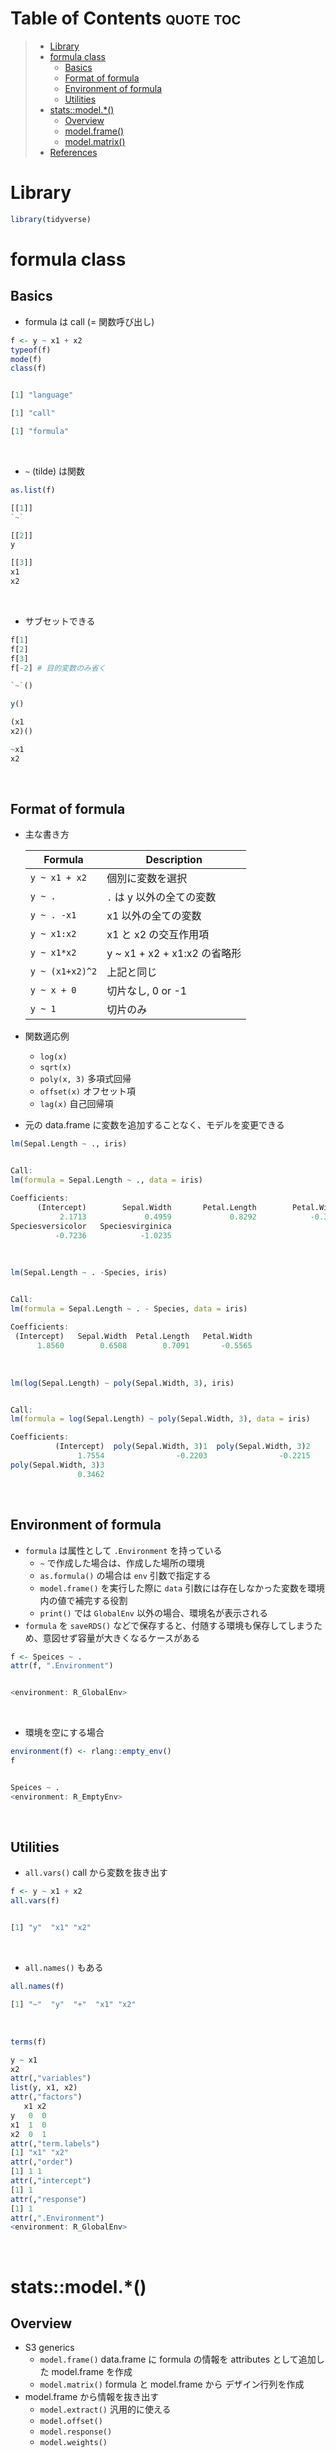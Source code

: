 #+STARTUP: folded indent inlineimages latexpreview
#+PROPERTY: header-args:R :results output code :colnames yes :session *R:formula*

* Table of Contents :quote:toc:
#+BEGIN_QUOTE
- [[#library][Library]]
- [[#formula-class][formula class]]
  - [[#basics][Basics]]
  - [[#format-of-formula][Format of formula]]
  - [[#environment-of-formula][Environment of formula]]
  - [[#utilities][Utilities]]
- [[#statsmodel][stats::model.*()]]
  - [[#overview][Overview]]
  - [[#modelframe][model.frame()]]
  - [[#modelmatrix][model.matrix()]]
- [[#references][References]]
#+END_QUOTE

* Library

#+begin_src R :results silent
library(tidyverse)
#+end_src

* formula class
** Basics

- formula は call (= 関数呼び出し)
#+begin_src R :exports both
f <- y ~ x1 + x2
typeof(f)
mode(f)
class(f)
#+end_src

#+RESULTS:
#+begin_src R

[1] "language"

[1] "call"

[1] "formula"
#+end_src
\\

- =~= (tilde) は関数
#+begin_src R :exports both
as.list(f)
#+end_src

#+RESULTS:
#+begin_src R
[[1]]
`~`

[[2]]
y

[[3]]
x1
x2
#+end_src
\\

- サブセットできる
#+begin_src R :exports both
f[1]
f[2]
f[3]
f[-2] # 目的変数のみ省く
#+end_src

#+RESULTS:
#+begin_src R
`~`()

y()

(x1
x2)()

~x1
x2
#+end_src
\\

** Format of formula

- 主な書き方
  | Formula       | Description                  |
  |---------------+------------------------------|
  | =y ~ x1 + x2=   | 個別に変数を選択             |
  | =y ~ .=         | =.= は y 以外の全ての変数      |
  | =y ~ . -x1=     | x1 以外の全ての変数          |
  | =y ~ x1:x2=     | x1 と x2 の交互作用項        |
  | =y ~ x1*x2=     | y ~ x1 + x2 + x1:x2 の省略形 |
  | =y ~ (x1+x2)^2= | 上記と同じ                   |
  | =y ~ x + 0=     | 切片なし, 0 or -1            |
  | =y ~ 1=         | 切片のみ                     |

- 関数適応例
  - =log(x)=
  - =sqrt(x)=
  - =poly(x, 3)= 多項式回帰
  - =offset(x)= オフセット項
  - =lag(x)= 自己回帰項

- 元の data.frame に変数を追加することなく、モデルを変更できる

#+begin_src R :exports both
lm(Sepal.Length ~ ., iris)
#+end_src

#+RESULTS:
#+begin_src R

Call:
lm(formula = Sepal.Length ~ ., data = iris)

Coefficients:
      (Intercept)        Sepal.Width       Petal.Length        Petal.Width
           2.1713             0.4959             0.8292            -0.3152
Speciesversicolor   Speciesvirginica
          -0.7236            -1.0235
#+end_src
\\

#+begin_src R :exports both
lm(Sepal.Length ~ . -Species, iris)
#+end_src

#+RESULTS:
#+begin_src R

Call:
lm(formula = Sepal.Length ~ . - Species, data = iris)

Coefficients:
 (Intercept)   Sepal.Width  Petal.Length   Petal.Width
      1.8560        0.6508        0.7091       -0.5565
#+end_src
\\

#+begin_src R :exports both
lm(log(Sepal.Length) ~ poly(Sepal.Width, 3), iris)
#+end_src

#+RESULTS:
#+begin_src R

Call:
lm(formula = log(Sepal.Length) ~ poly(Sepal.Width, 3), data = iris)

Coefficients:
          (Intercept)  poly(Sepal.Width, 3)1  poly(Sepal.Width, 3)2
               1.7554                -0.2203                -0.2215
poly(Sepal.Width, 3)3
               0.3462
#+end_src
\\

** Environment of formula

- =formula= は属性として =.Environment= を持っている
  - =~= で作成した場合は、作成した場所の環境
  - =as.formula()= の場合は =env= 引数で指定する
  - =model.frame()= を実行した際に =data= 引数には存在しなかった変数を環境内の値で補完する役割
  - =print()= では =GlobalEnv= 以外の場合、環境名が表示される
- =formula= を =saveRDS()= などで保存すると、付随する環境も保存してしまうため、意図せず容量が大きくなるケースがある

#+begin_src R :exports both
f <- Speices ~ .
attr(f, ".Environment")
#+end_src

#+RESULTS:
#+begin_src R

<environment: R_GlobalEnv>
#+end_src
\\

- 環境を空にする場合
#+begin_src R :exports both
environment(f) <- rlang::empty_env()
f
#+end_src

#+RESULTS:
#+begin_src R

Speices ~ .
<environment: R_EmptyEnv>
#+end_src
\\

** Utilities

- =all.vars()= call から変数を抜き出す
#+begin_src R :exports both
f <- y ~ x1 + x2
all.vars(f)
#+end_src

#+RESULTS:
#+begin_src R

[1] "y"  "x1" "x2"
#+end_src
\\

- =all.names()= もある
#+begin_src R :exports both
all.names(f)
#+end_src

#+RESULTS:
#+begin_src R
[1] "~"  "y"  "+"  "x1" "x2"
#+end_src
\\

#+begin_src R :exports both
terms(f)
#+end_src

#+RESULTS:
#+begin_src R
y ~ x1
x2
attr(,"variables")
list(y, x1, x2)
attr(,"factors")
   x1 x2
y   0  0
x1  1  0
x2  0  1
attr(,"term.labels")
[1] "x1" "x2"
attr(,"order")
[1] 1 1
attr(,"intercept")
[1] 1
attr(,"response")
[1] 1
attr(,".Environment")
<environment: R_GlobalEnv>
#+end_src
\\

* stats::model.*()
** Overview

- S3 generics
  - =model.frame()= data.frame に formula の情報を attributes として追加した model.frame を作成
  - =model.matrix()= formula と model.frame から デザイン行列を作成
- model.frame から情報を抜き出す
  - =model.extract()= 汎用的に使える
  - =model.offset()=
  - =model.response()=
  - =model.weights()=

#+begin_src R :eval never
model.frame(
  formula,
  data = NULL,
  subset = NULL,
  na.action = na.fail,
  drop.unused.levels = FALSE,
  xlev = NULL,
  ...
)

model.matrix(
  object,                     # default = formula or term object
  data = environment(object), # model.frame() によって作成された data.frame
  contrasts.arg = NULL,
  xlev = NULL,
  ...
)

model.extract(frame, component)
model.offset(x)
model.response(data, type = "any")
model.weights(x)
#+end_src
\\

** model.frame()

- 通常の data.frame に attributes が追加される
#+begin_src R :exports both
f <- Sepal.Length ~ Sepal.Width + Species
mm <- model.frame(f, iris)
head(mm)
#+end_src

#+RESULTS:
#+begin_src R

  Sepal.Length Sepal.Width Species
1          5.1         3.5  setosa
2          4.9         3.0  setosa
3          4.7         3.2  setosa
4          4.6         3.1  setosa
5          5.0         3.6  setosa
6          5.4         3.9  setosa
#+end_src
\\

- attributes は =terms= class
  - モデルに含まれる変数の種類・型などの情報が入っている
#+begin_src R :exports both
terms <- attr(mm, "terms")
class(terms)
str(terms)
#+end_src

#+RESULTS:
#+begin_src R

[1] "terms"   "formula"

Classes 'terms', 'formula'  language Sepal.Length ~ Sepal.Width
Species
  ..- attr(*, "variables")= language list(Sepal.Length, Sepal.Width, Species)
  ..- attr(*, "factors")= int [1:3, 1:2] 0 1 0 0 0 1
  .. ..- attr(*, "dimnames")=List of 2
  .. .. ..$ : chr [1:3] "Sepal.Length" "Sepal.Width" "Species"
  .. .. ..$ : chr [1:2] "Sepal.Width" "Species"
  ..- attr(*, "term.labels")= chr [1:2] "Sepal.Width" "Species"
  ..- attr(*, "order")= int [1:2] 1 1
  ..- attr(*, "intercept")= int 1
  ..- attr(*, "response")= int 1
  ..- attr(*, ".Environment")=<environment: R_

  ..- attr(*, "predvars")= language list(Sepal.Length, Sepal.Width, Species)
  ..- attr(*, "dataClasses")= Named chr [1:3] "numeric" "numeric" "factor"
  .. ..- attr(*, "names")= chr [1:3] "Sepal.Length" "Sepal.Width" "Species"
#+end_src
\\

** model.matrix()

- 通常 factor は k-1 のダミーに変換される
#+begin_src R :exports both
mf <- model.matrix(f, mm)
head(mf)
#+end_src

#+RESULTS:
#+begin_src R

  (Intercept) Sepal.Width Speciesversicolor Speciesvirginica
1           1         3.5                 0                0
2           1         3.0                 0                0
3           1         3.2                 0                0
4           1         3.1                 0                0
5           1         3.6                 0                0
6           1         3.9                 0                0
#+end_src
\\

- =+0= すると factor を one-hot に変換できる
- つまり「切片有り + k-1 dummies」 or 「切片なし + k dummies」のどちらかの選択 
- [[https://stackoverflow.com/questions/53330579/one-hot-encoding-with-model-matrix-is-the-intercept-required][One-hot encoding with model.matrix. Is the intercept required?@stackoverflow]]
  - The main idea is that you don't want your model.matrix to be singular. So it's either the intercept + k-1 dummies, or no intercept and all k dummies. It can be shown that the result should be the same, just with slight differences in parameter interpretation.
#+begin_src R :exports both
f <- Sepal.Length ~ Sepal.Width + Species + 0
mf <- model.matrix(f, iris)
head(mf)
#+end_src

#+RESULTS:
#+begin_src R

  Sepal.Width Speciessetosa Speciesversicolor Speciesvirginica
1         3.5             1                 0                0
2         3.0             1                 0                0
3         3.2             1                 0                0
4         3.1             1                 0                0
5         3.6             1                 0                0
6         3.9             1                 0                0
#+end_src
\\

* References

- [[http://ill-identified.hatenablog.com/entry/2017/04/30/004258][R: 予測モデルを作るには formula を活用せよ@ill-identified diary]]
- [[http://m884.hateblo.jp/entry/20091112/1259855233][formulaとは？（1）]]
